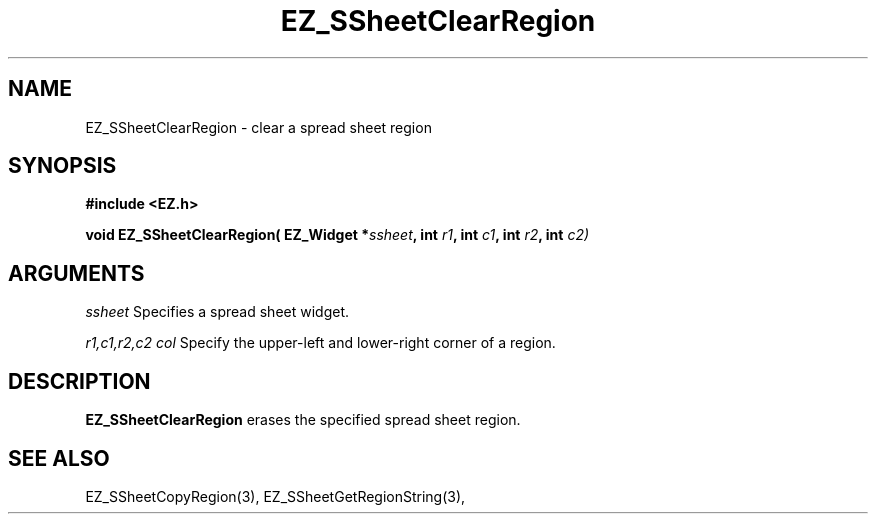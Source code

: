 '\"
'\" Copyright (c) 1997 Maorong Zou
'\" 
.TH EZ_SSheetClearRegion 3 "" EZWGL "EZWGL Functions"
.BS
.SH NAME
EZ_SSheetClearRegion \- clear a spread sheet region

.SH SYNOPSIS
.nf
.B #include <EZ.h>
.sp
.BI "void EZ_SSheetClearRegion( EZ_Widget *" ssheet ", int " r1 ", int "c1 ", int " r2 ", int "c2)

        
.SH ARGUMENTS
\fIssheet\fR  Specifies a spread sheet widget.
.sp
\fIr1,c1,r2,c2 col\fR  Specify the upper-left and lower-right corner of a region.
.sp

.SH DESCRIPTION
        
.PP
\fBEZ_SSheetClearRegion\fR erases the specified spread sheet region.
.PP

.SH "SEE ALSO"
EZ_SSheetCopyRegion(3),  EZ_SSheetGetRegionString(3),
.br


